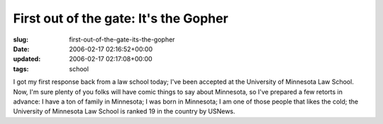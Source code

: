 First out of the gate: It's the Gopher
======================================

:slug: first-out-of-the-gate-its-the-gopher
:date: 2006-02-17 02:16:52+00:00
:updated: 2006-02-17 02:17:08+00:00
:tags: school

I got my first response back from a law school today; I've been accepted
at the University of Minnesota Law School. Now, I'm sure plenty of you
folks will have comic things to say about Minnesota, so I've prepared a
few retorts in advance: I have a ton of family in Minnesota; I was born
in Minnesota; I am one of those people that likes the cold; the
University of Minnesota Law School is ranked 19 in the country by
USNews.
